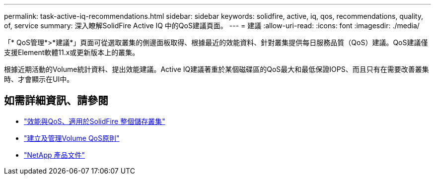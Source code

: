 ---
permalink: task-active-iq-recommendations.html 
sidebar: sidebar 
keywords: solidfire, active, iq, qos, recommendations, quality, of, service 
summary: 深入瞭解SolidFire Active IQ 中的QoS建議頁面。 
---
= 建議
:allow-uri-read: 
:icons: font
:imagesdir: ./media/


[role="lead"]
「* QoS管理*>*建議*」頁面可從選取叢集的側邊面板取得、根據最近的效能資料、針對叢集提供每日服務品質（QoS）建議。QoS建議僅支援Element軟體11.x或更新版本上的叢集。

根據近期活動的Volume統計資料、提出效能建議。Active IQ建議著重於某個磁碟區的QoS最大和最低保證IOPS、而且只有在需要改善叢集時、才會顯示在UI中。



== 如需詳細資訊、請參閱

* https://docs.netapp.com/us-en/element-software/concepts/concept_data_manage_volumes_solidfire_quality_of_service.html["效能與QoS、適用於SolidFire 整個儲存叢集"^]
* https://docs.netapp.com/us-en/element-software/hccstorage/task-hcc-qos-policies.html["建立及管理Volume QoS原則"^]
* https://www.netapp.com/support-and-training/documentation/["NetApp 產品文件"^]

